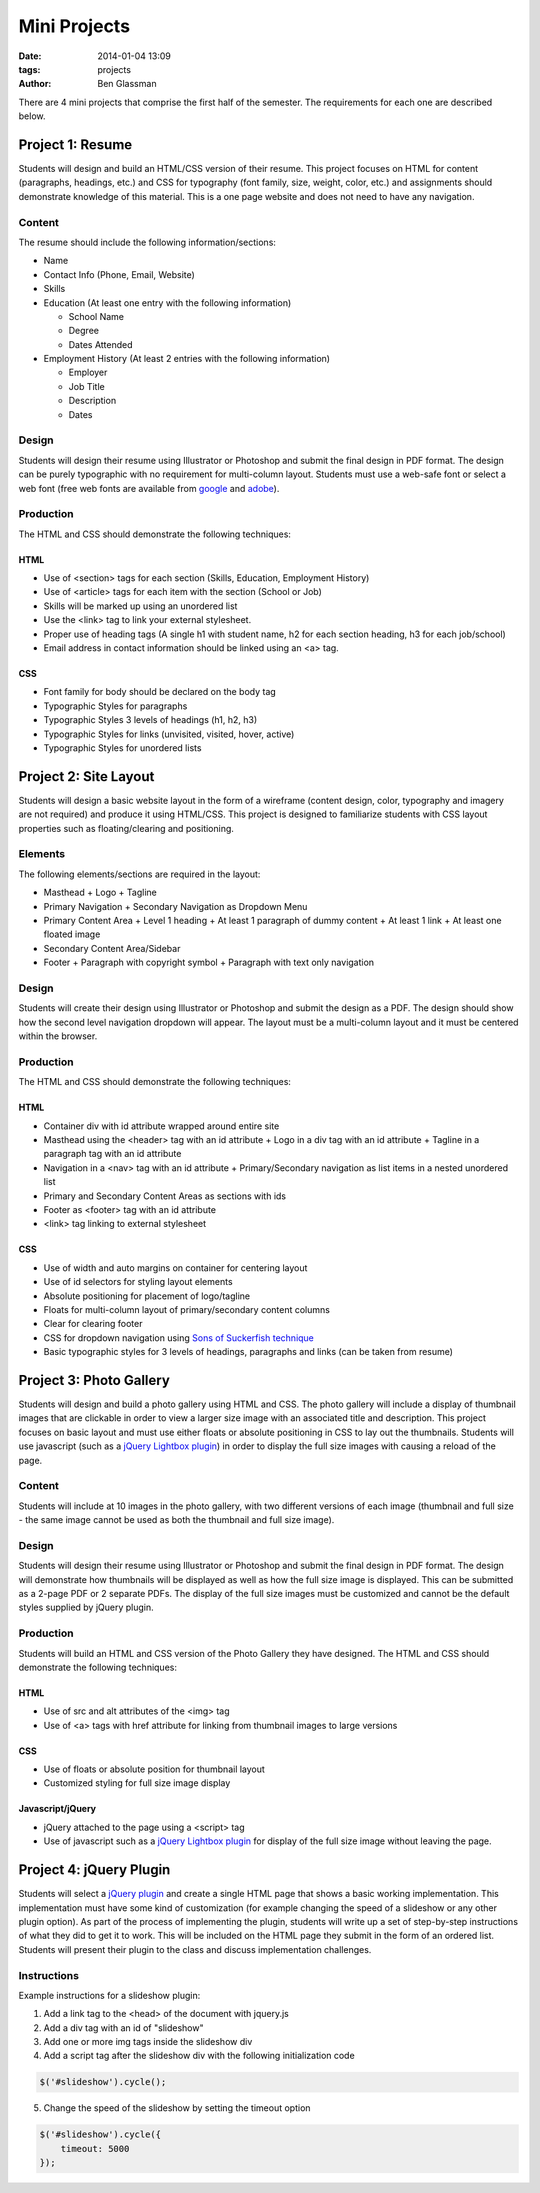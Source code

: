 Mini Projects
#############

:date: 2014-01-04 13:09
:tags: projects
:author: Ben Glassman

There are 4 mini projects that comprise the first half of the semester.
The requirements for each one are described below.

-----------------
Project 1: Resume
-----------------

Students will design and build an HTML/CSS version of their resume. 
This project focuses on HTML for content (paragraphs, headings, etc.)
and CSS for typography (font family, size, weight, color, etc.) and assignments
should demonstrate knowledge of this material.  This is a one page website and 
does not need to have any navigation.

Content
-------

The resume should include the following information/sections:

- Name
- Contact Info (Phone, Email, Website)
- Skills
- Education (At least one entry with the following information)

  + School Name
  + Degree
  + Dates Attended

- Employment History (At least 2 entries with the following information)

  + Employer
  + Job Title
  + Description
  + Dates

Design
------

Students will design their resume using Illustrator or Photoshop 
and submit the final design in PDF format. The design can be purely typographic
with no requirement for multi-column layout. Students must use a web-safe font or 
select a web font (free web fonts are available from `google <http://www.google.com/fonts>`_ and `adobe <http://html.adobe.com/edge/webfonts/>`_).

Production
----------

The HTML and CSS should demonstrate the following techniques:

HTML
````
- Use of <section> tags for each section (Skills, Education, Employment History)
- Use of <article> tags for each item with the section (School or Job)
- Skills will be marked up using an unordered list
- Use the <link> tag to link your external stylesheet.
- Proper use of heading tags (A single h1 with student name, h2 for each section heading, h3 for each job/school)
- Email address in contact information should be linked using an <a> tag.

CSS
```
- Font family for body should be declared on the body tag
- Typographic Styles for paragraphs
- Typographic Styles 3 levels of headings (h1, h2, h3)
- Typographic Styles for links (unvisited, visited, hover, active)
- Typographic Styles for unordered lists

----------------------
Project 2: Site Layout
----------------------

Students will design a basic website layout in the form of a wireframe (content design, color, typography 
and imagery are not required) and produce it using HTML/CSS. This project is designed to familiarize students
with CSS layout properties such as floating/clearing and positioning. 

Elements
--------

The following elements/sections are required in the layout:

- Masthead
  + Logo
  + Tagline
- Primary Navigation
  + Secondary Navigation as Dropdown Menu
- Primary Content Area
  + Level 1 heading 
  + At least 1 paragraph of dummy content
  + At least 1 link
  + At least one floated image
- Secondary Content Area/Sidebar
- Footer
  + Paragraph with copyright symbol
  + Paragraph with text only navigation

Design
------

Students will create their design using Illustrator or Photoshop and submit the design as a PDF. The design should 
show how the second level navigation dropdown will appear. The layout must be a multi-column layout and it must be centered within the browser.

Production
----------

The HTML and CSS should demonstrate the following techniques:

HTML
````
- Container div with id attribute wrapped around entire site
- Masthead using the <header> tag with an id attribute
  + Logo in a div tag with an id attribute
  + Tagline in a paragraph tag with an id attribute
- Navigation in a <nav> tag with an id attribute
  + Primary/Secondary navigation as list items in a nested unordered list
- Primary and Secondary Content Areas as sections with ids
- Footer as <footer> tag with an id attribute
- <link> tag linking to external stylesheet

CSS
```
- Use of width and auto margins on container for centering layout
- Use of id selectors for styling layout elements
- Absolute positioning for placement of logo/tagline
- Floats for multi-column layout of primary/secondary content columns
- Clear for clearing footer
- CSS for dropdown navigation using `Sons of Suckerfish technique <http://www.htmldog.com/articles/suckerfish/dropdowns/>`_
- Basic typographic styles for 3 levels of headings, paragraphs and links (can be taken from resume)

------------------------
Project 3: Photo Gallery
------------------------

Students will design and build a photo gallery using HTML and CSS.
The photo gallery will include a display of thumbnail images that are clickable 
in order to view a larger size image with an associated title and description.
This project focuses on basic layout and must use either floats or absolute positioning
in CSS to lay out the thumbnails. Students will use javascript (such as a `jQuery Lightbox plugin <http://fancyapps.com/fancybox/>`_) in order to display the full size images with causing a reload of the page.

Content
-------

Students will include at 10 images in the photo gallery, with two different versions of each image 
(thumbnail and full size - the same image cannot be used as both the thumbnail and full size image). 

Design
------

Students will design their resume using Illustrator or Photoshop 
and submit the final design in PDF format. The design will demonstrate how thumbnails will be displayed
as well as how the full size image is displayed. This can be submitted as a 2-page PDF or 2 separate PDFs.
The display of the full size images must be customized and cannot be the default styles supplied by jQuery plugin.

Production
----------

Students will build an HTML and CSS version of the Photo Gallery they have designed.
The HTML and CSS should demonstrate the following techniques:

HTML
````
- Use of src and alt attributes of the <img> tag
- Use of <a> tags with href attribute for linking from thumbnail images to large versions

CSS
```
- Use of floats or absolute position for thumbnail layout
- Customized styling for full size image display

Javascript/jQuery
`````````````````
- jQuery attached to the page using a <script> tag
- Use of javascript such as a `jQuery Lightbox plugin <http://fancyapps.com/fancybox/>`_ for display
  of the full size image without leaving the page.

------------------------
Project 4: jQuery Plugin
------------------------

Students will select a `jQuery plugin <http://plugins.jquery.com/>`_ and create a single HTML 
page that shows a basic working implementation. This implementation must have some kind of
customization (for example changing the speed of a slideshow or any other plugin option).
As part of the process of implementing the plugin, students will write up a set of step-by-step 
instructions of what they did to get it to work. This will be included on the HTML page
they submit in the form of an ordered list.  Students will present their plugin to the class 
and discuss implementation challenges.

Instructions
------------

Example instructions for a slideshow plugin:

1. Add a link tag to the <head> of the document with jquery.js
2. Add a div tag with an id of "slideshow"
3. Add one or more img tags inside the slideshow div
4. Add a script tag after the slideshow div with the following initialization code

.. code-block:: javascript

   $('#slideshow').cycle();

5. Change the speed of the slideshow by setting the timeout option 

.. code-block:: javascript

   $('#slideshow').cycle({
       timeout: 5000
   });

